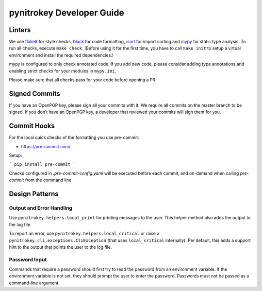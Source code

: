 pynitrokey Developer Guide
==========================

Linters
-------

We use `flake8`_ for style checks, `black`_ for code formatting, `isort`_ for import sorting and `mypy`_ for static type analysis.  To run all checks, execute ``make check``.  (Before using it for the first time, you have to call ``make init`` to setup a virtual environment and install the required dependencies.)

.. _flake8: https://flake8.pycqa.org/en/latest/
.. _black: https://github.com/psf/black
.. _isort: https://github.com/PyCQA/isort
.. _mypy: https://github.com/python/mypy

mypy is configured to only check annotated code.  If you add new code, please consider adding type annotations and enabling strict checks for your modules in ``mypy.ini``.

Please make sure that all checks pass for your code before opening a PR.

Signed Commits
--------------

If you have an OpenPGP key, please sign all your commits with it.  We require all commits on the master branch to be signed.  If you don’t have an OpenPGP key, a developer that reviewed your commits will sign them for you.

Commit Hooks
--------------

For the local quick checks of the formatting you use pre-commit:

- https://pre-commit.com/

Setup:

```
pip install pre-commit
```

Checks configured in `.pre-commit-config.yaml` will be executed before each commit, and on-demand when calling `pre-commit` from the command line.


Design Patterns
---------------

Output and Error Handling
~~~~~~~~~~~~~~~~~~~~~~~~~

Use ``pynitrokey.helpers.local_print`` for printing messages to the user.  This helper method also adds the output to the log file.

To report an error, use ``pynitrokey.helpers.local_critical`` or raise a ``pynitrokey.cli.exceptions.CliException`` (that uses ``local_critical`` internally).  Per default, this adds a support hint to the output that points the user to the log file.

Password Input
~~~~~~~~~~~~~~

Commands that require a password should first try to read the password from an environment variable.  If the environment variable is not set, they should prompt the user to enter the password.  Passwords must not be passed as a command-line argument.
